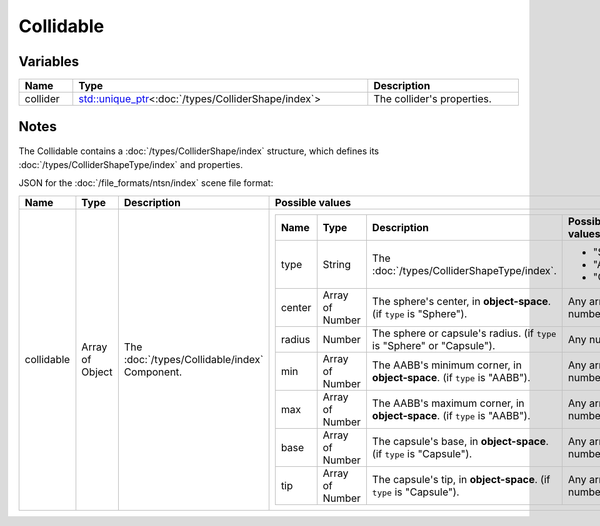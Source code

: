 Collidable
==========

Variables
---------

.. list-table::
	:width: 100%
	:header-rows: 1
	:class: code-table

	* - Name
	  - Type
	  - Description
	* - collider
	  - `std::unique_ptr <https://en.cppreference.com/w/cpp/memory/unique_ptr>`_\<:doc:`/types/ColliderShape/index`>
	  - The collider's properties.

Notes
-----

The Collidable contains a :doc:`/types/ColliderShape/index` structure, which defines its :doc:`/types/ColliderShapeType/index` and properties.

JSON for the :doc:`/file_formats/ntsn/index` scene file format:

.. list-table::
	:width: 100%
	:header-rows: 1
	:class: code-table

	* - Name
	  - Type
	  - Description
	  - Possible values
	* - collidable
	  - Array of Object
	  - The :doc:`/types/Collidable/index` Component.
	  - .. list-table::
			:width: 100%
			:header-rows: 1
			:class: code-table

			* - Name
			  - Type
			  - Description
			  - Possible values
			* - type
			  - String
			  - The :doc:`/types/ColliderShapeType/index`.
			  -  
				 - "Sphere"
				 - "AABB"
				 - "Capsule"
			* - center
			  - Array of Number
			  - The sphere's center, in **object-space**. (if ``type`` is "Sphere").
			  - Any array of 3 numbers.
			* - radius
			  - Number
			  - The sphere or capsule's radius. (if ``type`` is "Sphere" or "Capsule").
			  - Any number.
			* - min
			  - Array of Number
			  - The AABB's minimum corner, in **object-space**. (if ``type`` is "AABB").
			  - Any array of 3 numbers.
			* - max
			  - Array of Number
			  - The AABB's maximum corner, in **object-space**. (if ``type`` is "AABB").
			  - Any array of 3 numbers.
			* - base
			  - Array of Number
			  - The capsule's base, in **object-space**. (if ``type`` is "Capsule").
			  - Any array of 3 numbers.
			* - tip
			  - Array of Number
			  - The capsule's tip, in **object-space**. (if ``type`` is "Capsule").
			  - Any array of 3 numbers.
